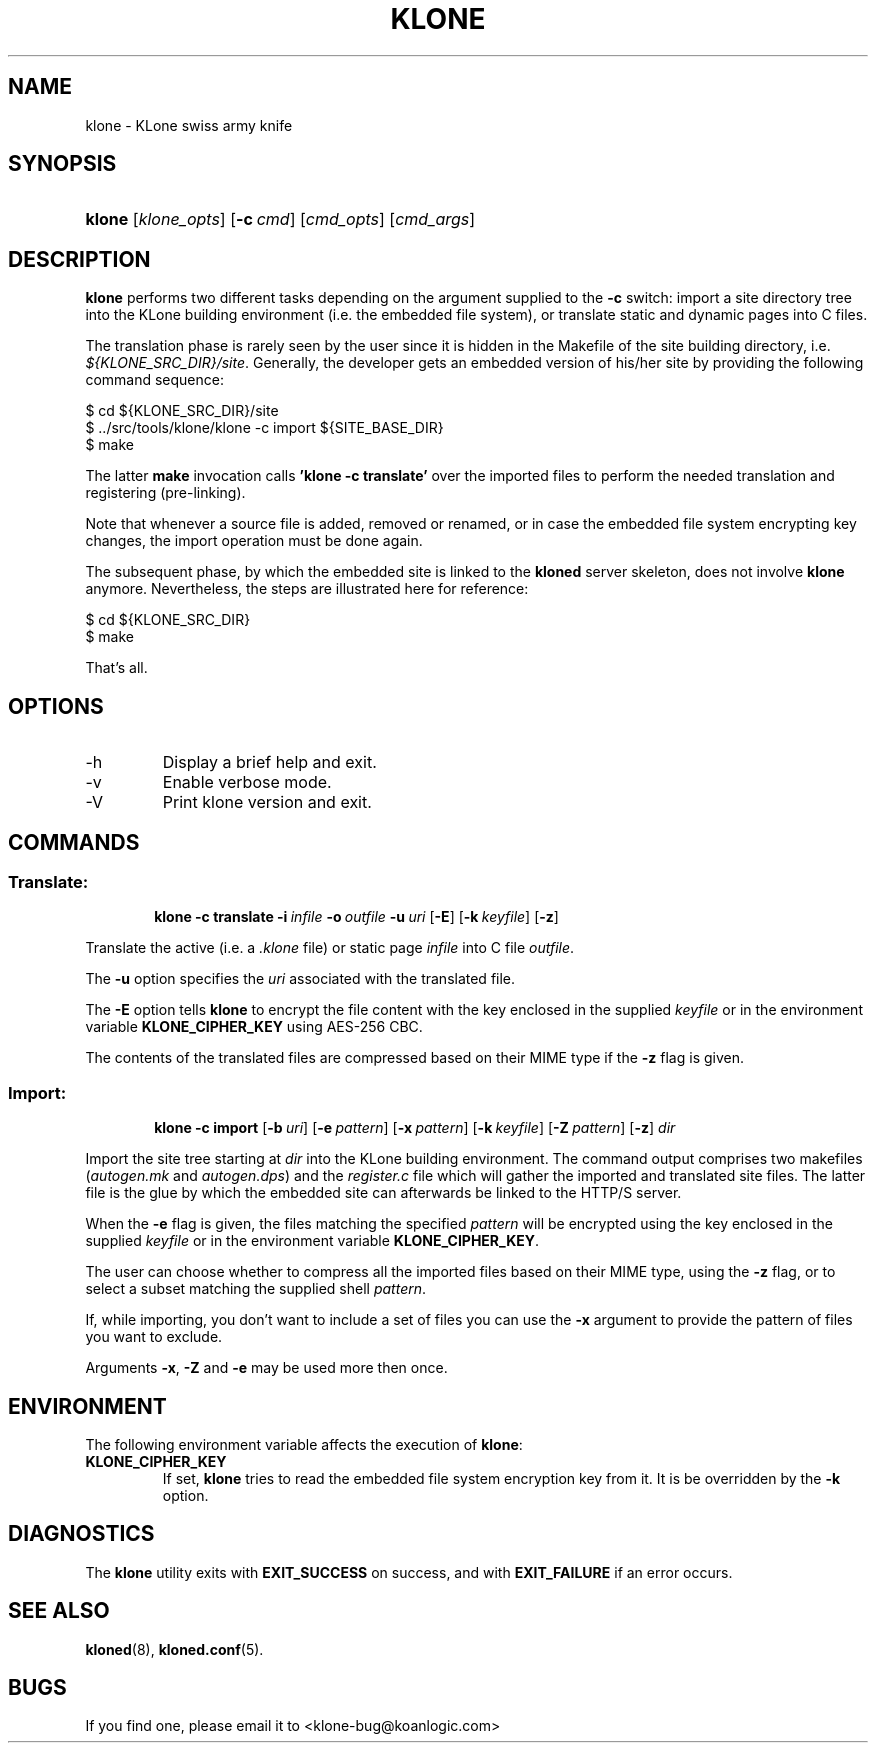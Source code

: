 .\" $Id: klone.1,v 1.3 2007/07/10 21:29:45 stewy Exp $
.TH "KLONE" "1" "11/03/2005" "KoanLogic Srl" "KoanLogic Srl"
.\" disable hyphenation
.nh
.\" disable justification (adjust text to left margin only)
.ad l
.SH "NAME"
klone \- KLone swiss army knife
.SH "SYNOPSIS"
.HP 6
\fBklone\fR [\fB\fIklone_opts\fR\fR] [\fB\-c\ \fR\fB\fIcmd\fR\fR] [\fB\fIcmd_opts\fR\fR] [\fB\fIcmd_args\fR\fR]
.SH "DESCRIPTION"
.PP
\fBklone\fR
performs two different tasks depending on the argument supplied to the
\fB\-c\fR
switch: import a site directory tree into the KLone building environment (i.e. the embedded file system), or translate static and dynamic pages into C files.
.PP
The translation phase is rarely seen by the user since it is hidden in the Makefile of the site building directory, i.e.
\fI${KLONE_SRC_DIR}/site\fR. Generally, the developer gets an embedded version of his/her site by providing the following command sequence:
.sp
.nf
    $ cd ${KLONE_SRC_DIR}/site
    $ ../src/tools/klone/klone \-c import ${SITE_BASE_DIR}
    $ make
.fi
.sp
The latter
\fBmake\fR
invocation calls
\fB'klone \-c translate'\fR
over the imported files to perform the needed translation and registering (pre\-linking).
.PP
Note that whenever a source file is added, removed or renamed, or in case the embedded file system encrypting key changes, the import operation must be done again.
.PP
The subsequent phase, by which the embedded site is linked to the
\fBkloned\fR
server skeleton, does not involve
\fBklone\fR
anymore. Nevertheless, the steps are illustrated here for reference:
.sp
.nf
    $ cd ${KLONE_SRC_DIR}
    $ make
.fi
.sp
That's all.
.SH "OPTIONS"
.TP
\-h
Display a brief help and exit.
.TP
\-v
Enable verbose mode.
.TP
\-V
Print klone version and exit.
.SH "COMMANDS"
.SS "Translate:"
.HP 6

\fBklone\fR \fB\-c\ translate\fR \fB\-i\ \fR\fB\fIinfile\fR\fR \fB\-o\ \fR\fB\fIoutfile\fR\fR \fB\-u\ \fR\fB\fIuri\fR\fR [\fB\-E\fR] [\fB\-k\ \fR\fB\fIkeyfile\fR\fR] [\fB\-z\fR]
.PP
Translate the active (i.e. a \fI.klone\fR file) or static page \fIinfile\fR
into C file \fIoutfile\fR. 

The \fB\-u\fR option specifies the \fIuri\fR associated with the translated file. 

The \fB\-E\fR option tells \fBklone\fR to encrypt the file content with the key
enclosed in the supplied \fIkeyfile\fR or in the environment variable
\fBKLONE_CIPHER_KEY\fR using AES\-256 CBC.

The contents of the translated files are compressed based on their MIME type if
the \fB\-z\fR flag is given.

.SS "Import:"
.HP 6

\fBklone\fR \fB\-c\ import\fR [\fB\-b\ \fR\fB\fIuri\fR\fR] [\fB\-e\ \fR\fB\fIpattern\fR\fR] [\fB\-x\ \fR\fB\fIpattern\fR\fR] [\fB\-k\ \fR\fB\fIkeyfile\fR\fR] [\fB\-Z\ \fR\fB\fIpattern\fR\fR] [\fB\-z\fR] \fB\fIdir\fR\fR
.PP
Import the site tree starting at
\fIdir\fR
into the KLone building environment. The command output comprises two makefiles (\fIautogen.mk\fR
and
\fIautogen.dps\fR) and the
\fIregister.c\fR
file which will gather the imported and translated site files. The latter file is the glue by which the embedded site can afterwards be linked to the HTTP/S server. 

When the \fB\-e\fR flag is given, the files matching the specified
\fIpattern\fR will be encrypted using the key enclosed in the supplied
\fIkeyfile\fR or in the environment variable
\fBKLONE_CIPHER_KEY\fR. 

The user can choose whether to compress all the imported files based on their MIME type, using the \fB\-z\fR flag, or to select a subset matching the supplied shell \fIpattern\fR.

If, while importing, you don't want to include a set of files you can use the 
\fB\-x\fR argument to provide the pattern of files you want to exclude.

Arguments \fB\-x\fR, \fB\-Z\fR and \fB\-e\fR may be used more then once.

.SH "ENVIRONMENT"
.PP
The following environment variable affects the execution of
\fBklone\fR:
.TP
\fBKLONE_CIPHER_KEY\fR
If set,
\fBklone\fR
tries to read the embedded file system encryption key from it. It is be overridden by the
\fB\-k\fR
option.
.SH "DIAGNOSTICS"
.PP
The
\fBklone\fR
utility exits with
\fBEXIT_SUCCESS\fR
on success, and with
\fBEXIT_FAILURE\fR
if an error occurs.
.SH "SEE ALSO"
.PP
\fBkloned\fR(8),
\fBkloned.conf\fR(5).
.SH "BUGS"
.PP
If you find one, please email it to
<klone\-bug@koanlogic.com>
